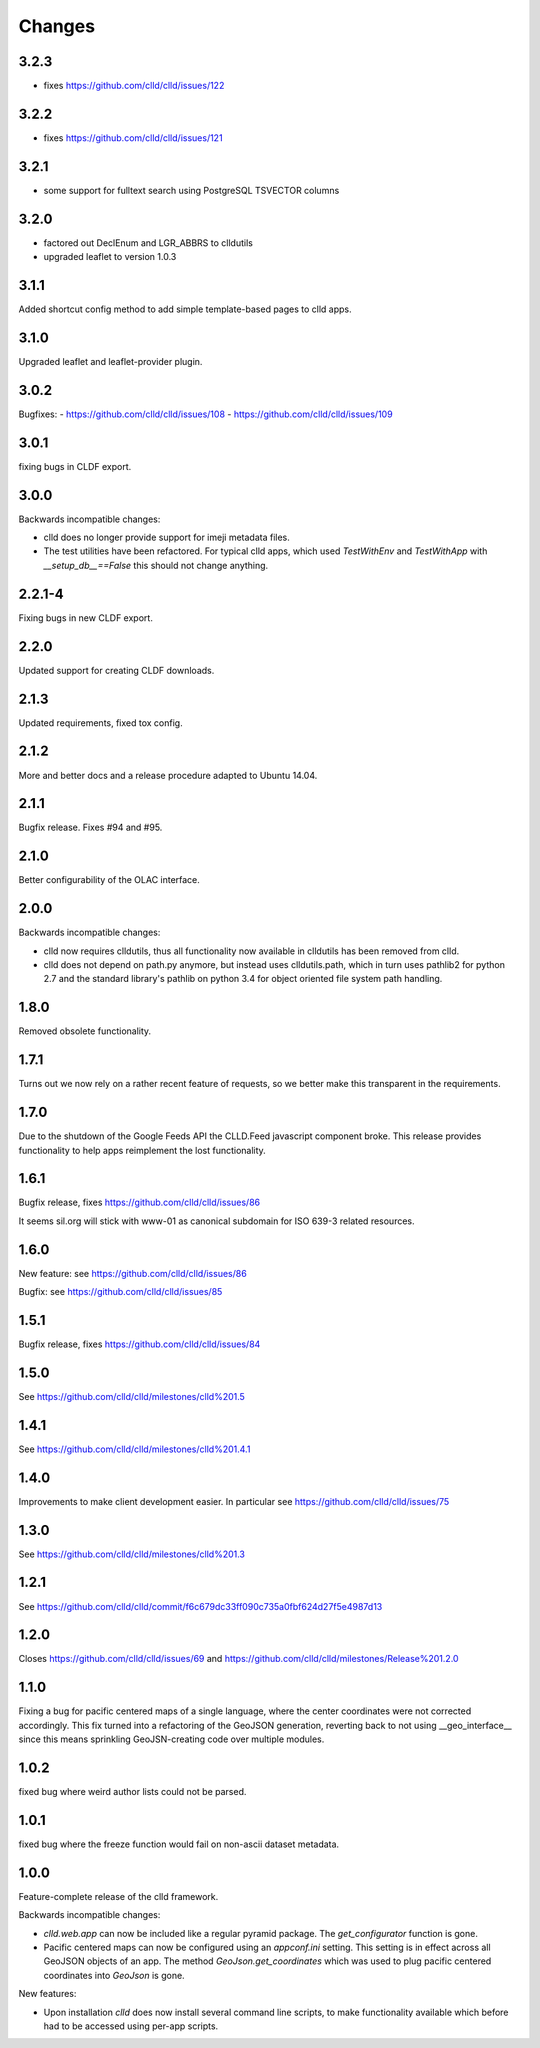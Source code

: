 
Changes
-------

3.2.3
~~~~~

- fixes https://github.com/clld/clld/issues/122


3.2.2
~~~~~

- fixes https://github.com/clld/clld/issues/121


3.2.1
~~~~~

- some support for fulltext search using PostgreSQL TSVECTOR columns


3.2.0
~~~~~

- factored out DeclEnum and LGR_ABBRS to clldutils
- upgraded leaflet to version 1.0.3


3.1.1
~~~~~

Added shortcut config method to add simple template-based pages to clld apps.


3.1.0
~~~~~

Upgraded leaflet and leaflet-provider plugin.


3.0.2
~~~~~

Bugfixes:
- https://github.com/clld/clld/issues/108
- https://github.com/clld/clld/issues/109


3.0.1
~~~~~

fixing bugs in CLDF export.


3.0.0
~~~~~

Backwards incompatible changes:

- clld does no longer provide support for imeji metadata files.
- The test utilities have been refactored. For typical clld apps,
  which used `TestWithEnv` and `TestWithApp` with `__setup_db__==False`
  this should not change anything.


2.2.1-4
~~~~~~~

Fixing bugs in new CLDF export.


2.2.0
~~~~~

Updated support for creating CLDF downloads.


2.1.3
~~~~~

Updated requirements, fixed tox config.


2.1.2
~~~~~

More and better docs and a release procedure adapted to Ubuntu 14.04.


2.1.1
~~~~~

Bugfix release. Fixes #94 and #95.


2.1.0
~~~~~

Better configurability of the OLAC interface.


2.0.0
~~~~~

Backwards incompatible changes:

- clld now requires clldutils, thus all functionality now available in 
  clldutils has been removed from clld.
- clld does not depend on path.py anymore, but instead uses clldutils.path,
  which in turn uses pathlib2 for python 2.7 and the standard library's
  pathlib on python 3.4 for object oriented file system path handling.


1.8.0
~~~~~

Removed obsolete functionality.


1.7.1
~~~~~

Turns out we now rely on a rather recent feature of requests, so we better
make this transparent in the requirements.


1.7.0
~~~~~

Due to the shutdown of the Google Feeds API the CLLD.Feed javascript component
broke. This release provides functionality to help apps reimplement the lost
functionality.


1.6.1
~~~~~

Bugfix release, fixes https://github.com/clld/clld/issues/86

It seems sil.org will stick with www-01 as canonical subdomain for ISO 639-3
related resources.


1.6.0
~~~~~

New feature: see https://github.com/clld/clld/issues/86

Bugfix: see https://github.com/clld/clld/issues/85


1.5.1
~~~~~

Bugfix release, fixes https://github.com/clld/clld/issues/84


1.5.0
~~~~~

See https://github.com/clld/clld/milestones/clld%201.5


1.4.1
~~~~~

See https://github.com/clld/clld/milestones/clld%201.4.1


1.4.0
~~~~~

Improvements to make client development easier. In particular see
https://github.com/clld/clld/issues/75


1.3.0
~~~~~

See https://github.com/clld/clld/milestones/clld%201.3


1.2.1
~~~~~

See https://github.com/clld/clld/commit/f6c679dc33ff090c735a0fbf624d27f5e4987d13


1.2.0
~~~~~

Closes https://github.com/clld/clld/issues/69
and https://github.com/clld/clld/milestones/Release%201.2.0


1.1.0
~~~~~

Fixing a bug for pacific centered maps of a single language, where the center
coordinates were not corrected accordingly. This fix turned into a refactoring
of the GeoJSON generation, reverting back to not using __geo_interface__ since
this means sprinkling GeoJSN-creating code over multiple modules.


1.0.2
~~~~~

fixed bug where weird author lists could not be parsed.


1.0.1
~~~~~

fixed bug where the freeze function would fail on non-ascii dataset metadata.


1.0.0
~~~~~

Feature-complete release of the clld framework.

Backwards incompatible changes:

- `clld.web.app` can now be included like a regular pyramid package. The `get_configurator`
  function is gone.
- Pacific centered maps can now be configured using an `appconf.ini` setting. This setting
  is in effect across all GeoJSON objects of an app. The method `GeoJson.get_coordinates`
  which was used to plug pacific centered coordinates into `GeoJson` is gone.

New features:

- Upon installation `clld` does now install several command line scripts, to make functionality
  available which before had to be accessed using per-app scripts.

